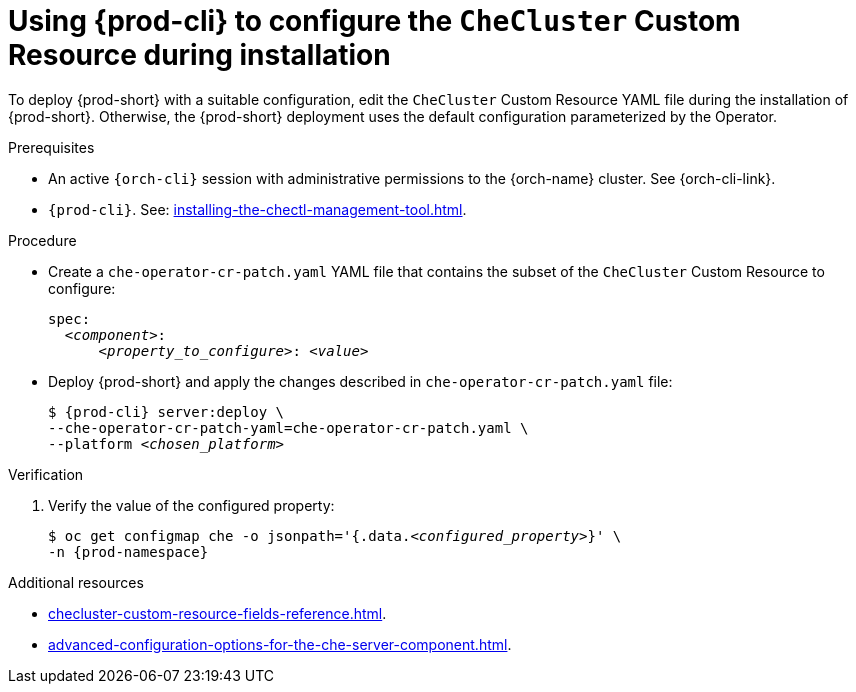 :_content-type: PROCEDURE
:description: Using {prod-cli} to configure the `CheCluster` Custom Resource during installation
:keywords: administration guide
:navtitle: Using {prod-cli} to configure the `CheCluster` Custom Resource during installation
:page-aliases: installation-guide:using-chectl-to-configure-the-checluster-custom-resource-during-installation.adoc

[id="using-{prod-cli}-to-configure-the-checluster-custom-resource-during-installation"]
= Using {prod-cli} to configure the `CheCluster` Custom Resource during installation

To deploy {prod-short} with a suitable configuration, edit the `CheCluster` Custom Resource YAML file during the installation of {prod-short}. Otherwise, the {prod-short} deployment uses the default configuration parameterized by the Operator.


.Prerequisites

* An active `{orch-cli}` session with administrative permissions to the {orch-name} cluster. See {orch-cli-link}.

* `{prod-cli}`. See: xref:installing-the-chectl-management-tool.adoc[].

.Procedure
* Create a `che-operator-cr-patch.yaml` YAML file that contains the subset of the `CheCluster` Custom Resource to configure:
+
====
[source,yaml,subs="+attributes,+quotes"]
----
spec:
  __<component>__:
      __<property_to_configure>__: __<value>__
----
====
* Deploy {prod-short} and apply the changes described in `che-operator-cr-patch.yaml` file:
+
[subs="+attributes,+quotes"]
----
$ {prod-cli} server:deploy \
--che-operator-cr-patch-yaml=che-operator-cr-patch.yaml \
--platform __<chosen_platform>__
----

.Verification

. Verify the value of the configured property:
+
[subs="+attributes,quotes"]
----
$ oc get configmap che -o jsonpath='{.data._<configured_property>_}' \
-n {prod-namespace}
----

[role="_additional-resources"]
.Additional resources

* xref:checluster-custom-resource-fields-reference.adoc[].

* xref:advanced-configuration-options-for-the-che-server-component.adoc[].
